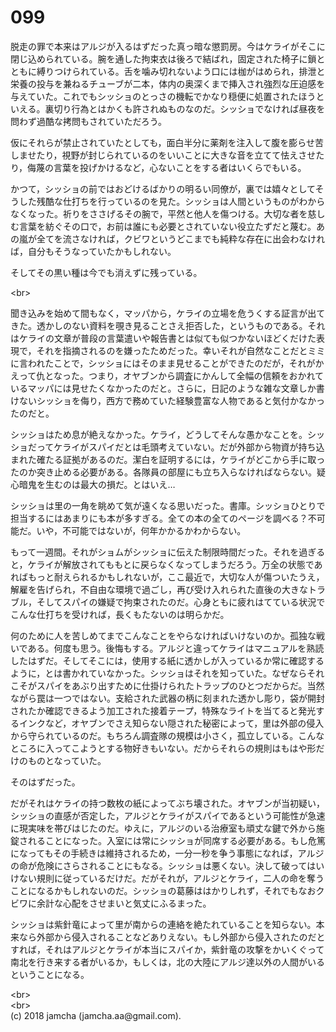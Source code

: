 #+OPTIONS: toc:nil
#+OPTIONS: \n:t

* 099

  脱走の罪で本来はアルジが入るはずだった真っ暗な懲罰房。今はケライがそこに閉じ込められている。腕を通した拘束衣は後ろで結ばれ，固定された椅子に鎖とともに縛りつけられている。舌を噛み切れないよう口には枷がはめられ，排泄と栄養の投与を兼ねるチューブが二本，体内の奥深くまで挿入され強烈な圧迫感を与えていた。これでもシッショのとっさの機転でかなり穏便に処置されたほうといえる。裏切り行為とはかくも許されぬものなのだ。シッショでなければ昼夜を問わず過酷な拷問もされていただろう。

  仮にそれらが禁止されていたとしても，面白半分に薬剤を注入して腹を膨らせ苦しませたり，視野が封じられているのをいいことに大きな音を立てて怯えさせたり，侮蔑の言葉を投げかけるなど，心ないことをする者はいくらでもいる。

  かつて，シッショの前ではおどけるばかりの明るい同僚が，裏では嬉々としてそうした残酷な仕打ちを行っているのを見た。シッショは人間というものがわからなくなった。祈りをささげるその腕で，平然と他人を傷つける。大切な者を慈しむ言葉を紡ぐその口で，お前は誰にも必要とされていない役立たずだと蔑む。あの嵐が全てを流さなければ，クビワというどこまでも純粋な存在に出会わなければ，自分もそうなっていたかもしれない。

  そしてその黒い種は今でも消えずに残っている。

  <br>

  聞き込みを始めて間もなく，マッパから，ケライの立場を危うくする証言が出てきた。透かしのない資料を覗き見ることさえ拒否した，というものである。それはケライの文章が普段の言葉遣いや報告書とは似ても似つかないほどくだけた表現で，それを指摘されるのを嫌ったためだった。幸いそれが自然なことだとミミに言われたことで，シッショにはそのまま見せることができたのだが，それがかえって仇となった。つまり，オヤブンから調査にかんして全幅の信頼をおかれているマッパには見せたくなかったのだと。さらに，日記のような雑な文章しか書けないシッショを侮り，西方で務めていた経験豊富な人物であると気付かなかったのだと。

  シッショはため息が絶えなかった。ケライ，どうしてそんな愚かなことを。シッショだってケライがスパイだとは毛頭考えていない。だが外部から物資が持ち込まれた確たる証拠があるのだ。潔白を証明するには，ケライがどこから手に取ったのか突き止める必要がある。各隊員の部屋にも立ち入らなければならない。疑心暗鬼を生むのは最大の損だ。とはいえ…

  シッショは里の一角を眺めて気が遠くなる思いだった。書庫。シッショひとりで担当するにはあまりにも本が多すぎる。全ての本の全てのページを調べる？不可能だ。いや，不可能ではないが，何年かかるかわからない。

  もって一週間。それがショムがシッショに伝えた制限時間だった。それを過ぎると，ケライが解放されてももとに戻らなくなってしまうだろう。万全の状態であればもっと耐えられるかもしれないが，ここ最近で，大切な人が傷ついたうえ，解雇を告げられ，不自由な環境で過ごし，再び受け入れられた直後の大きなトラブル，そしてスパイの嫌疑で拘束されたのだ。心身ともに疲れはてている状況でこんな仕打ちを受ければ，長くもたないのは明らかだ。

  何のために人を苦しめてまでこんなことをやらなければいけないのか。孤独な戦いである。何度も思う。後悔もする。アルジと違ってケライはマニュアルを熟読したはずだ。そしてそこには，使用する紙に透かしが入っているか常に確認するように，とは書かれていなかった。シッショはそれを知っていた。なぜならそれこそがスパイをあぶり出すために仕掛けられたトラップのひとつだからだ。当然ながら罠は一つではない。支給された武器の柄に刻まれた透かし彫り，袋が開封されたか確認できるよう加工された接着テープ，特殊なライトを当てると発光するインクなど，オヤブンでさえ知らない隠された秘密によって，里は外部の侵入から守られているのだ。もちろん調査隊の規模は小さく，孤立している。こんなところに入ってこようとする物好きもいない。だからそれらの規則はもはや形だけのものとなっていた。

  そのはずだった。

  だがそれはケライの持つ数枚の紙によってぶち壊された。オヤブンが当初疑い，シッショの直感が否定した，アルジとケライがスパイであるという可能性が急速に現実味を帯びはじたのだ。ゆえに，アルジのいる治療室も頑丈な鍵で外から施錠されることになった。入室には常にシッショが同席する必要がある。もし危篤になってもその手続きは維持されるため，一分一秒を争う事態になれば，アルジの命が危険にさらされることにもなる。シッショは悪くない。決して破ってはいけない規則に従っているだけだ。だがそれが，アルジとケライ，二人の命を奪うことになるかもしれないのだ。シッショの葛藤ははかりしれず，それでもなおクビワに余計な心配をさせまいと気丈にふるまった。

  シッショは紫針竜によって里が南からの連絡を絶たれていることを知らない。本来なら外部から侵入されることなどありえない。もし外部から侵入されたのだとすれば，それはアルジとケライが本当にスパイか，紫針竜の攻撃をかいくぐって南北を行き来する者がいるか，もしくは，北の大陸にアルジ達以外の人間がいるということになる。

  <br>
  <br>
  (c) 2018 jamcha (jamcha.aa@gmail.com).

  [[http://creativecommons.org/licenses/by-nc-sa/4.0/deed][file:http://i.creativecommons.org/l/by-nc-sa/4.0/88x31.png]]
